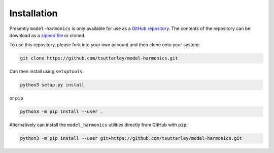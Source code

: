 ============
Installation
============

Presently ``model-harmonics`` is only available for use as a `GitHub repository <https://github.com/tsutterley/model-harmonics>`_.
The contents of the repository can be download as a `zipped file <https://github.com/tsutterley/model-harmonics/archive/main.zip>`_  or cloned.

To use this repository, please fork into your own account and then clone onto your system:

.. code-block:: bash

    git clone https://github.com/tsutterley/model-harmonics.git

Can then install using ``setuptools``:

.. code-block:: bash

    python3 setup.py install

or ``pip``

.. code-block:: bash

    python3 -m pip install --user .

Alternatively can install the ``model_harmonics`` utilities directly from GitHub with ``pip``:

.. code-block:: bash

    python3 -m pip install --user git+https://github.com/tsutterley/model-harmonics.git
